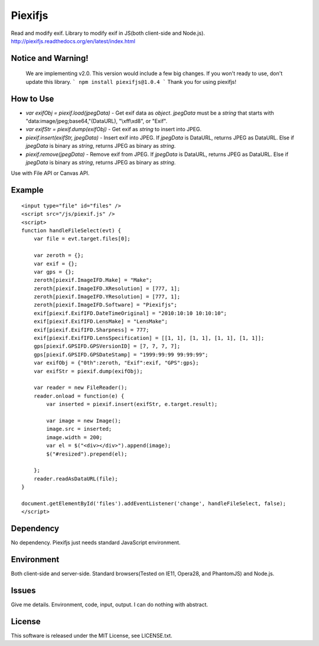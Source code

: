 Piexifjs
========

.. image:: https://travis-ci.org/hMatoba/piexifjs.svg?branch=master
    :target: https://travis-ci.org/hMatoba/piexifjs
.. image:: https://badge.fury.io/js/piexifjs.svg
    :target: http://badge.fury.io/js/piexifjs

Read and modify exif. Library to modify exif in JS(both client-side and Node.js).
http://piexifjs.readthedocs.org/en/latest/index.html

Notice and Warning!
-------------------

 We are implementing v2.0. This version would include a few big changes. If you won't ready to use, don't update this library.
 ```
 npm install piexifjs@1.0.4
 ```
 Thank you for using piexifjs!


How to Use
----------

- *var exifObj = piexif.load(jpegData)* - Get exif data as *object*. *jpegData* must be a *string* that starts with "\data:image/jpeg;base64,"(DataURL), "\\xff\\xd8", or "Exif".
- *var exifStr = piexif.dump(exifObj)* - Get exif as *string* to insert into JPEG.
- *piexif.insert(exifStr, jpegData)* - Insert exif into JPEG. If *jpegData* is DataURL, returns JPEG as DataURL. Else if *jpegData* is binary as *string*, returns JPEG as binary as *string*.
- *piexif.remove(jpegData)* - Remove exif from JPEG. If *jpegData* is DataURL, returns JPEG as DataURL. Else if *jpegData* is binary as *string*, returns JPEG as binary as *string*.

Use with File API or Canvas API.

Example
-------

::

    <input type="file" id="files" />
    <script src="/js/piexif.js" />
    <script>
    function handleFileSelect(evt) {
        var file = evt.target.files[0];
        
        var zeroth = {};
        var exif = {};
        var gps = {};
        zeroth[piexif.ImageIFD.Make] = "Make";
        zeroth[piexif.ImageIFD.XResolution] = [777, 1];
        zeroth[piexif.ImageIFD.YResolution] = [777, 1];
        zeroth[piexif.ImageIFD.Software] = "Piexifjs";
        exif[piexif.ExifIFD.DateTimeOriginal] = "2010:10:10 10:10:10";
        exif[piexif.ExifIFD.LensMake] = "LensMake";
        exif[piexif.ExifIFD.Sharpness] = 777;
        exif[piexif.ExifIFD.LensSpecification] = [[1, 1], [1, 1], [1, 1], [1, 1]];
        gps[piexif.GPSIFD.GPSVersionID] = [7, 7, 7, 7];
        gps[piexif.GPSIFD.GPSDateStamp] = "1999:99:99 99:99:99";
        var exifObj = {"0th":zeroth, "Exif":exif, "GPS":gps};
        var exifStr = piexif.dump(exifObj);

        var reader = new FileReader();
        reader.onload = function(e) {
            var inserted = piexif.insert(exifStr, e.target.result);

            var image = new Image();
            image.src = inserted;
            image.width = 200;
            var el = $("<div></div>").append(image);
            $("#resized").prepend(el);

        };
        reader.readAsDataURL(file);
    }
    
    document.getElementById('files').addEventListener('change', handleFileSelect, false);
    </script>

Dependency
----------

No dependency. Piexifjs just needs standard JavaScript environment.

Environment
-----------

Both client-side and server-side. Standard browsers(Tested on IE11, Opera28, and PhantomJS) and Node.js.

Issues
------

Give me details. Environment, code, input, output. I can do nothing with abstract.

License
-------

This software is released under the MIT License, see LICENSE.txt.
